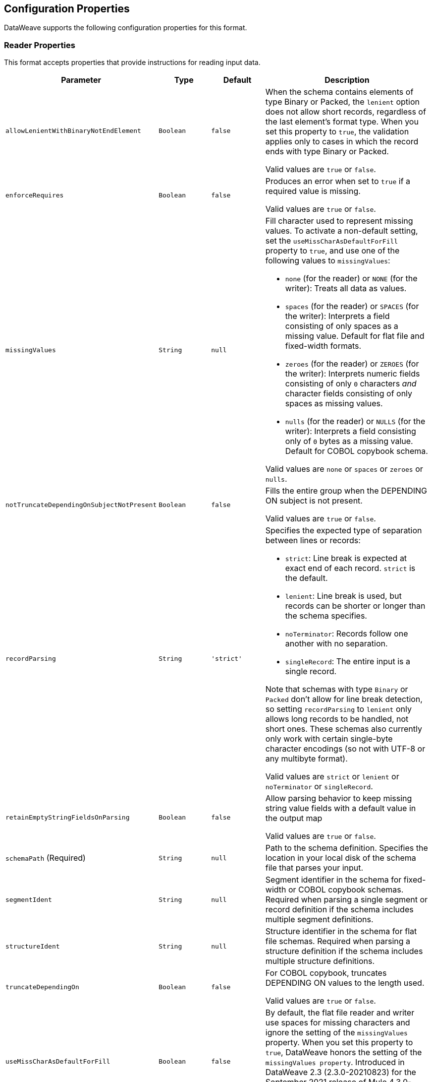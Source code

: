 //UPDATED FOR v2.5

[[properties]]
== Configuration Properties

DataWeave supports the following configuration properties for this format.


[[reader_properties]]
=== Reader Properties

This format accepts properties that provide instructions for reading input data.


[cols="1,1,1,3a", options="header"]
|===
|Parameter |Type |Default|Description
|`allowLenientWithBinaryNotEndElement`  |`Boolean`|`false`|When the schema contains elements of type Binary or Packed, the `lenient` option does not allow short records, regardless of the last element's
format type. When you set this property to `true`, the validation applies only to cases in which the record ends with type Binary or Packed.

Valid values are `true` or `false`.
|`enforceRequires`  |`Boolean`|`false`|Produces an error when set to `true` if a required value is missing.

Valid values are `true` or `false`.
|`missingValues`  |`String`|`null`|Fill character used to represent missing values. To activate a non-default setting, set the `useMissCharAsDefaultForFill` property to `true`, and use one of the following values to `missingValues`:

* `none` (for the reader) or `NONE` (for the writer): Treats all data as values.
* `spaces` (for the reader) or `SPACES` (for the writer): Interprets a field consisting of only spaces as a missing value. Default for flat file and fixed-width formats.
* `zeroes` (for the reader) or `ZEROES` (for the writer): Interprets numeric fields consisting of only `0` characters _and_ character fields consisting of only spaces as missing values.
* `nulls` (for the reader) or `NULLS` (for the writer): Interprets a field consisting only of `0` bytes as a missing value. Default for COBOL copybook schema.

Valid values are `none` or `spaces` or `zeroes` or `nulls`.
|`notTruncateDependingOnSubjectNotPresent`  |`Boolean`|`false`|Fills the entire group when the DEPENDING ON subject is not present.

Valid values are `true` or `false`.
|`recordParsing`  |`String`|`'strict'`|Specifies the expected type of separation between lines or records:

* `strict`: Line break is expected at exact end of each record. `strict` is the default.
* `lenient`: Line break is used, but records can be shorter or longer than the schema specifies.
* `noTerminator`: Records follow one another with no separation.
* `singleRecord`: The entire input is a single record.

Note that schemas with type `Binary` or `Packed` don't allow for line break detection, so setting `recordParsing` to `lenient` only allows long records to be handled, not short ones. These schemas also currently only work with certain single-byte character encodings (so not with UTF-8 or any multibyte format).

Valid values are `strict` or `lenient` or `noTerminator` or `singleRecord`.
|`retainEmptyStringFieldsOnParsing`  |`Boolean`|`false`|Allow parsing behavior to keep missing string value fields with a default value in the output map

Valid values are `true` or `false`.
|`schemaPath` (Required) |`String`|`null`|Path to the schema definition. Specifies the location in your local disk of the schema file that parses your input.
|`segmentIdent`  |`String`|`null`|Segment identifier in the schema for fixed-width or COBOL copybook schemas. Required when parsing a single segment or record definition if the schema includes multiple segment definitions.
|`structureIdent`  |`String`|`null`|Structure identifier in the schema for flat file schemas. Required when parsing a structure definition if the schema includes multiple structure definitions.
|`truncateDependingOn`  |`Boolean`|`false`|For COBOL copybook, truncates DEPENDING ON values to the length used.

Valid values are `true` or `false`.
|`useMissCharAsDefaultForFill`  |`Boolean`|`false`|By default, the flat file reader and writer use spaces for missing characters and ignore the setting of the `missingValues` property. When you set this property to `true`, DataWeave honors the setting of the `missingValues property`. Introduced in DataWeave 2.3 (2.3.0-20210823) for the September 2021 release of Mule 4.3.0-20210823.

Valid values are `true` or `false`.
|`zonedDecimalStrict`  |`Boolean`|`false`|For COBOL copybook, uses the 'strict' ASCII form of sign encoding for zoned decimal values.

Valid values are `true` or `false`.
|===

[[writer_properties]]
=== Writer Properties

This format accepts properties that provide instructions for writing output data.

[cols="1,1,1,3a", options="header"]
|===
|Parameter |Type |Default|Description
|`bufferSize`  |`Number`|`8192`|Size of the buffer writer, in bytes. The value must be greater than `8`.

|`deferred`  |`Boolean`|`false`|Generates the output as a data stream when set to `true`, and defers the script's execution until the generated content is consumed.


Valid values are `true` or `false`.
|`encoding`  |`String`|`null`|The encoding to use for the output, such as UTF-8.

|`enforceRequires`  |`Boolean`|`false`|Produces an error when set to `true` if a required value is missing.

Valid values are `true` or `false`.
|`missingValues`  |`String`|`null`|Fill character used to represent missing values. To activate a non-default setting, set the `useMissCharAsDefaultForFill` property to `true`, and use one of the following values to `missingValues`:

* `NONE`: Write nothing for missing values.
* `spaces` (for the reader) or `SPACES` (for the writer): Interprets a field consisting of only spaces as a missing value. Default for flat file and fixed-width formats.
* `zeroes` (for the reader) or `ZEROES` (for the writer): Interprets numeric fields consisting of only `0` characters _and_ character fields consisting of only spaces as missing values.
* `nulls` (for the reader) or `NULLS` (for the writer): Interprets a field consisting only of `0` bytes as a missing value. Default for COBOL copybook schema.

Valid values are `none` or `spaces` or `zeroes` or `nulls`.
|`notTruncateDependingOnSubjectNotPresent`  |`Boolean`|`false`|Fills the entire group when the DEPENDING ON subject is not present.

Valid values are `true` or `false`.
|`recordTerminator`  |`String`|`null`|Line break for a record separator. Valid values: `lf`, `cr`, `crlf`, `none`. Note that in Mule versions 4.0.4 and later, this is only used as a separator when there are multiple records. Values translate directly to character codes (`none` leaves no termination on each record).

|`schemaPath` (Required) |`String`|`null`|Path to the schema definition. Specifies the location in your local disk of the schema file that parses your input.
|`segmentIdent`  |`String`|`null`|Segment identifier in the schema for fixed-width or COBOL copybook schemas. Required when parsing a single segment or record definition if the schema includes multiple segment definitions.
|`structureIdent`  |`String`|`null`|Structure identifier in the schema for flat file schemas. Required when parsing a structure definition if the schema includes multiple structure definitions.
|`trimValues`  |`Boolean`|`false`|Trim values that are longer than the width of a field.

Valid values are `true` or `false`.
|`truncateDependingOn`  |`Boolean`|`false`|For COBOL copybook, truncates DEPENDING ON values to the length used.

Valid values are `true` or `false`.
|`useMissCharAsDefaultForFill`  |`Boolean`|`false`|By default, the flat file reader and writer use spaces for missing characters and ignore the setting of the `missingValues` property. When you set this property to `true`, DataWeave honors the setting of the `missingValues property`. Introduced in DataWeave 2.3 (2.3.0-20210823) for the September 2021 release of Mule 4.3.0-20210823.

Valid values are `true` or `false`.
|`zonedDecimalStrict`  |`Boolean`|`false`|For COBOL copybook, uses the 'strict' ASCII form of sign encoding for zoned decimal values.

Valid values are `true` or `false`.
|===
